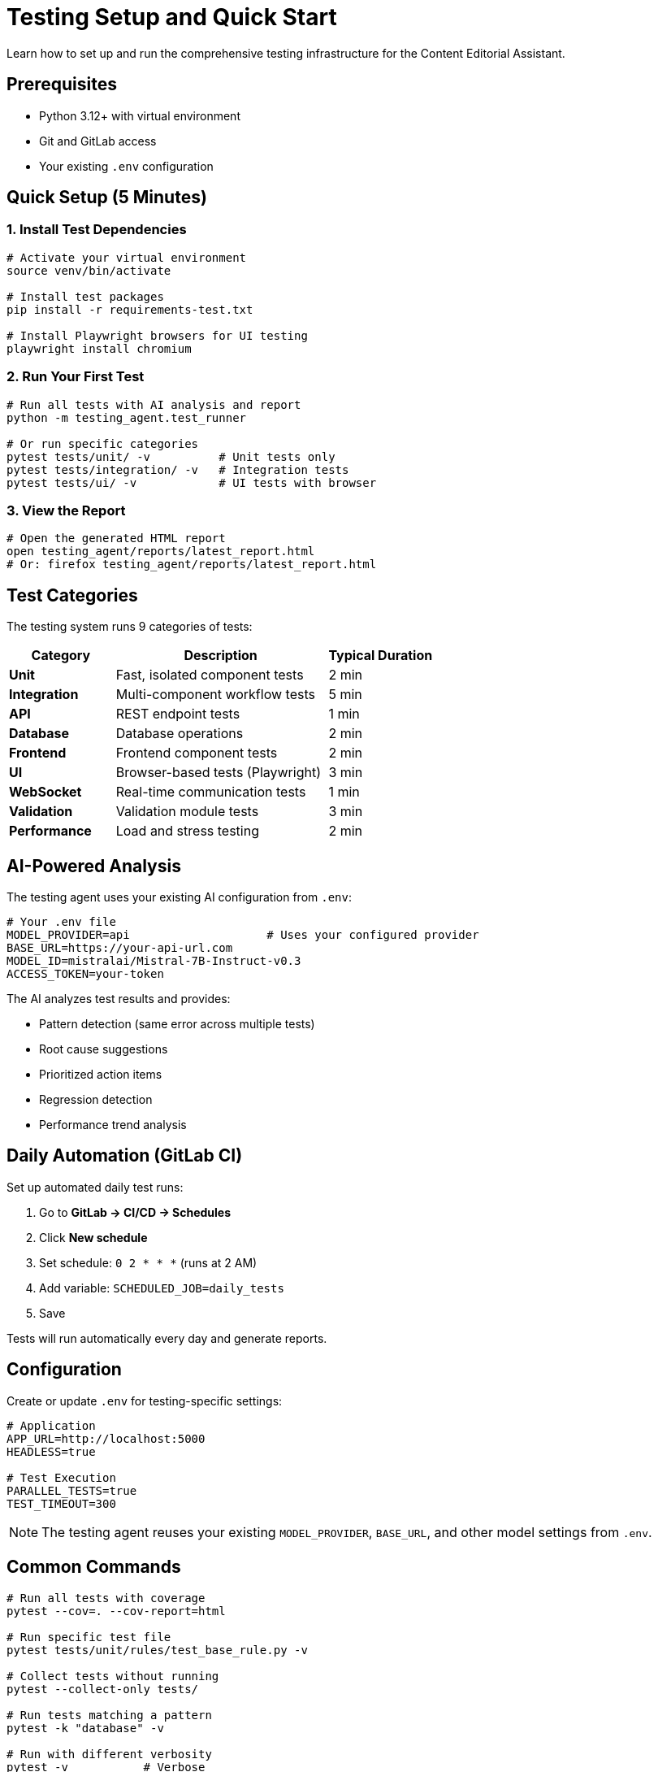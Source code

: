 = Testing Setup and Quick Start
:navtitle: Testing Setup

Learn how to set up and run the comprehensive testing infrastructure for the Content Editorial Assistant.

== Prerequisites

* Python 3.12+ with virtual environment
* Git and GitLab access
* Your existing `.env` configuration

== Quick Setup (5 Minutes)

=== 1. Install Test Dependencies

[source,bash]
----
# Activate your virtual environment
source venv/bin/activate

# Install test packages
pip install -r requirements-test.txt

# Install Playwright browsers for UI testing
playwright install chromium
----

=== 2. Run Your First Test

[source,bash]
----
# Run all tests with AI analysis and report
python -m testing_agent.test_runner

# Or run specific categories
pytest tests/unit/ -v          # Unit tests only
pytest tests/integration/ -v   # Integration tests
pytest tests/ui/ -v            # UI tests with browser
----

=== 3. View the Report

[source,bash]
----
# Open the generated HTML report
open testing_agent/reports/latest_report.html
# Or: firefox testing_agent/reports/latest_report.html
----

== Test Categories

The testing system runs 9 categories of tests:

[cols="1,2,1"]
|===
|Category |Description |Typical Duration

|*Unit*
|Fast, isolated component tests
|2 min

|*Integration*
|Multi-component workflow tests
|5 min

|*API*
|REST endpoint tests
|1 min

|*Database*
|Database operations
|2 min

|*Frontend*
|Frontend component tests
|2 min

|*UI*
|Browser-based tests (Playwright)
|3 min

|*WebSocket*
|Real-time communication tests
|1 min

|*Validation*
|Validation module tests
|3 min

|*Performance*
|Load and stress testing
|2 min
|===

== AI-Powered Analysis

The testing agent uses your existing AI configuration from `.env`:

[source,bash]
----
# Your .env file
MODEL_PROVIDER=api                    # Uses your configured provider
BASE_URL=https://your-api-url.com
MODEL_ID=mistralai/Mistral-7B-Instruct-v0.3
ACCESS_TOKEN=your-token
----

The AI analyzes test results and provides:

* Pattern detection (same error across multiple tests)
* Root cause suggestions
* Prioritized action items
* Regression detection
* Performance trend analysis

== Daily Automation (GitLab CI)

Set up automated daily test runs:

. Go to *GitLab → CI/CD → Schedules*
. Click *New schedule*
. Set schedule: `0 2 * * *` (runs at 2 AM)
. Add variable: `SCHEDULED_JOB=daily_tests`
. Save

Tests will run automatically every day and generate reports.

== Configuration

Create or update `.env` for testing-specific settings:

[source,bash]
----
# Application
APP_URL=http://localhost:5000
HEADLESS=true

# Test Execution
PARALLEL_TESTS=true
TEST_TIMEOUT=300
----

NOTE: The testing agent reuses your existing `MODEL_PROVIDER`, `BASE_URL`, and other model settings from `.env`.

== Common Commands

[source,bash]
----
# Run all tests with coverage
pytest --cov=. --cov-report=html

# Run specific test file
pytest tests/unit/rules/test_base_rule.py -v

# Collect tests without running
pytest --collect-only tests/

# Run tests matching a pattern
pytest -k "database" -v

# Run with different verbosity
pytest -v           # Verbose
pytest -vv          # Very verbose
pytest -q           # Quiet
----

== Troubleshooting

=== Import Errors

[source,bash]
----
# Ensure virtual environment is activated
source venv/bin/activate

# Set PYTHONPATH
export PYTHONPATH="${PYTHONPATH}:$(pwd)"
----

=== Missing Dependencies

[source,bash]
----
# Reinstall test dependencies
pip install -r requirements-test.txt --force-reinstall
----

=== Playwright Errors

[source,bash]
----
# Install system dependencies
playwright install-deps chromium

# Reinstall browsers
playwright install chromium --force
----

== Next Steps

* xref:testing-guide.adoc[Learn about agent-driven testing]
* xref:writing-tests.adoc[Write new tests]
* xref:../ROOT/pages/index.adoc[Return to documentation home]

== Resources

* link:../../README.md[Main README]
* link:../../testing_agent/README.md[Testing Agent Technical Reference]
* link:https://docs.pytest.org/[Pytest Documentation]
* link:https://playwright.dev/python/[Playwright Documentation]

